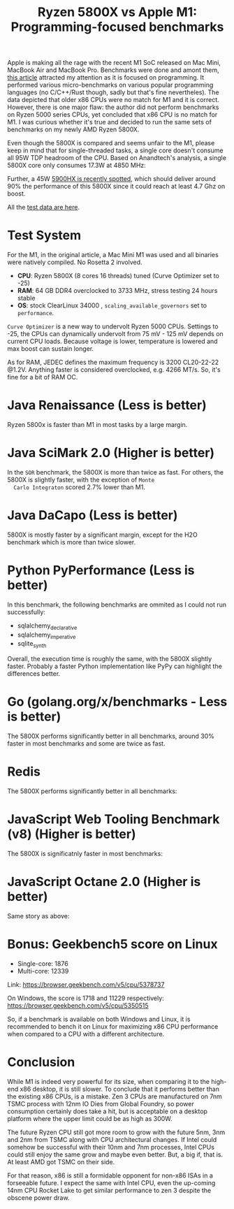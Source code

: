 #+TITLE: Ryzen 5800X vs Apple M1: Programming-focused benchmarks

Apple is making all the rage with the recent M1 SoC released on Mac
Mini, MacBook Air and MacBook Pro. Benchmarks were done and amont
them, [[https://tech.ssut.me/apple-m1-chip-benchmarks-focused-on-the-real-world-programming/][this article]] attracted my attention as it is focused on
programming. It performed various micro-benchmarks on various popular
programming languages (no C/C++/Rust though, sadly but that's fine
nevertheles). The data depicted that older x86 CPUs were no match for
M1 and it is correct. However, there is one major flaw: the author did
not perform benchmarks on Ryzen 5000 series CPUs, yet concluded that
x86 CPU is no match for M1. I was curious whether it's true and
decided to run the same sets of benchmarks on my newly AMD Ryzen
5800X.

Even though the 5800X is compared and seems unfair to the M1, please keep in
mind that for single-threaded tasks, a single core doesn't consume all 95W TDP
headroom of the CPU. Based on Anandtech's analysis, a single 5800X core only
consumes 17.3W at 4850 MHz: 

[[file:static/percore_5800x.png][file:static/percore_5800x.png]]

Further, a 45W [[https://videocardz.com/newz/amd-ryzen-9-5900hx-spotted-with-4-7-ghz-boost-clock-much-faster-than-ryzen-9-4900hs][5900HX is recently spotted]], which should deliver around 90% the
performance of this 5800X since it could reach at least 4.7 Ghz on boost.

All the [[https://docs.google.com/spreadsheets/d/1ypHbdetVvEF4SwKcVpEqv0cPWw9i3mHL2fZZfZdJ8S4/edit?usp=sharing][test data are here]].

* Test System

For the M1, in the original article, a Mac Mini M1 was used and all binaries
were natively compiled. No Rosetta 2 involved.

  - *CPU*: Ryzen 5800X (8 cores 16 threads) tuned (Curve Optimizer set to -25)
  - *RAM*: 64 GB DDR4 overclocked to 3733 MHz, stress testing 24 hours stable
  - *OS*: stock ClearLinux 34000 , =scaling_available_governors= set to =performance=.

  =Curve Optimizer= is a new way to undervolt Ryzen 5000 CPUs. Settings
  to -25, the CPUs can dynamically undervolt from 75 mV - 125 mV depends
  on current CPU loads. Because voltage is lower, temperature is lowered
  and max boost can sustain longer. 

  As for RAM, JEDEC defines the maximum frequency is 3200 CL20-22-22
  @1.2V. Anything faster is considered overclocked, e.g. 4266 MT/s. So, it's
  fine for a bit of RAM OC.

* Java Renaissance (Less is better)
  
  Ryzen 5800x is faster than M1 in most tasks by a large margin.

  [[file:static/5800x_m1_charts/JavaRenaissanceBenchmarks.png][file:static/5800x_m1_charts/JavaRenaissanceBenchmarks.png]]

* Java SciMark 2.0 (Higher is better)

  In the =SOR= benchmark, the 5800X is more than twice as fast. For
  others, the 5800X is slightly faster, with the exception of =Monte
  Carlo Integraton= scored 2.7% lower than M1.
  
  [[file:static/5800x_m1_charts/JavaSciMarkBenchmarks.png][file:static/5800x_m1_charts/JavaSciMarkBenchmarks.png]]

* Java DaCapo (Less is better)

  5800X is mostly faster by a significant margin, except for the H2O
  benchmark which is more than twice slower.

  [[file:static/5800x_m1_charts/Java_DaCapo_Benchmarks_(309e1fa).png][file:static/5800x_m1_charts/Java_DaCapo_Benchmarks_(309e1fa).png]]

* Python PyPerformance (Less is better)
  
  In this benchmark, the following benchmarks are ommited as I could not run successfully: 

  - sqlalchemy_declarative
  - sqlalchemy_imperative
  - sqlite_synth

  Overall, the execution time is roughly the same, with the 5800X
  slightly faster. Probably a faster Python implementation like PyPy
  can highlight the differences better.
  
  [[file:static/5800x_m1_charts/PyPerformanceBenchmarks.png][file:static/5800x_m1_charts/PyPerformanceBenchmarks.png]]

  [[file:static/5800x_m1_charts/PyPerformanceBenchmarksTotal).png][file:static/5800x_m1_charts/PyPerformanceBenchmarksTotal.png]]

* Go (golang.org/x/benchmarks - Less is better)

  The 5800X performs significantly better in all benchmarks, around
  30% faster in most benchmarks and some are twice as fast.

  [[file:static/5800x_m1_charts/golang.org_x_benchmarks.png][file:static/5800x_m1_charts/golang.org_x_benchmarks.png]]

* Redis

  The 5800X performs significantly better in all benchmarks:
  
  [[file:static/5800x_m1_charts/Redis.png][file:static/5800x_m1_charts/Redis.png]]

* JavaScript Web Tooling Benchmark (v8) (Higher is better)
  
  The 5800X is significatnly faster in most benchmarks:
  
  [[file:static/5800x_m1_charts/JavaScriptWebToolingBenchmark.png][file:static/5800x_m1_charts/JavaScriptWebToolingBenchmark.png]]

* JavaScript Octane 2.0 (Higher is better)

  Same story as above: 

  [[file:static/5800x_m1_charts/JavaScriptOctane.png][file:static/5800x_m1_charts/JavaScriptOctane.png]]

  [[file:static/5800x_m1_charts/JavaScriptOctaneOverall.png][file:static/5800x_m1_charts/JavaScriptOctaneOverall.png]]

* Bonus: Geekbench5 score on Linux
- Single-core: 1876
- Multi-core: 12339

Link: https://browser.geekbench.com/v5/cpu/5378737

On Windows, the score is 1718 and 11229 respectively:
https://browser.geekbench.com/v5/cpu/5350515

So, if a benchmark is available on both Windows and Linux, it is recommended to
bench it on Linux for maximizing x86 CPU performance when compared to a CPU with
a different architecture. 

* Conclusion
  
  While M1 is indeed very powerful for its size, when comparing it to
  the high-end x86 desktop, it is still slower. To conclude that it
  performs better than the existing x86 CPUs, is a mistake. Zen 3 CPUs
  are manufactured on 7nm TSMC process with 12nm IO Dies from Global
  Foundry, so power consumption certainly does take a hit, but is
  acceptable on a desktop platform where the upper limit could be as
  high as 300W. 

  The future Ryzen CPU still got more room to grow with the future 5nm, 3nm and
  2nm from TSMC along with CPU architectural changes. If Intel could somehow be
  successful with their 10nm and 7nm processes, Intel CPUs could still enjoy the
  same grow and maybe even better. But, a big if, that is.  At least AMD got
  TSMC on their side.

  For that reason, x86 is still a formidable opponent for non-x86 ISAs in a
  forseeable future. I expect the same with Intel CPU, even the up-coming 14nm
  CPU Rocket Lake to get similar performance to zen 3 despite the obscene power
  draw.
